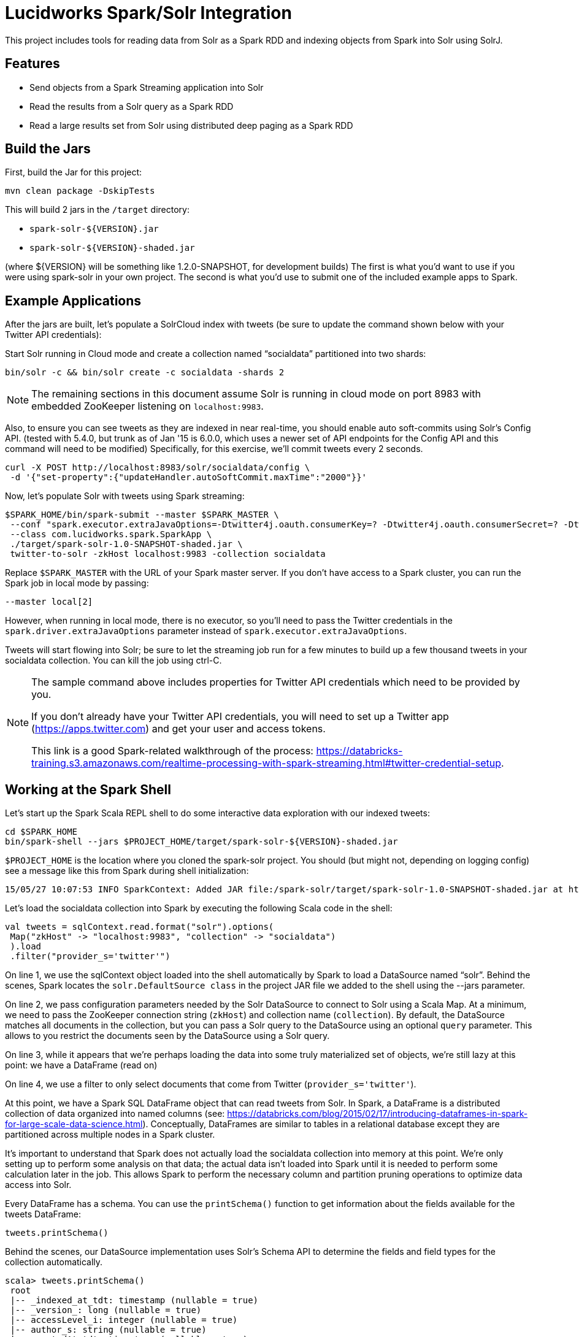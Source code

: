 = Lucidworks Spark/Solr Integration

This project includes tools for reading data from Solr as a Spark RDD and indexing objects from Spark into Solr using SolrJ.

// tag::features[]
== Features

* Send objects from a Spark Streaming application into Solr
* Read the results from a Solr query as a Spark RDD
* Read a large results set from Solr using distributed deep paging as a Spark RDD

// end::features[]
// tag::spark-build[]

== Build the Jars
First, build the Jar for this project:

`mvn clean package -DskipTests`

This will build 2 jars in the `/target` directory:

* `spark-solr-${VERSION}.jar`
* `spark-solr-${VERSION}-shaded.jar`

(where ${VERSION} will be something like 1.2.0-SNAPSHOT, for development builds)
The first is what you'd want to use if you were using spark-solr in your own project. The second is what you'd use to submit one of the included example apps to Spark.

// end::spark-build[]

// tag::spark-devdocs[]
// tag::spark-example[]

== Example Applications

After the jars are built, let's populate a SolrCloud index with tweets (be sure to update the command shown below with your Twitter API credentials):

Start Solr running in Cloud mode and create a collection named “socialdata” partitioned into two shards:

[source]
bin/solr -c && bin/solr create -c socialdata -shards 2

NOTE: The remaining sections in this document assume Solr is running in cloud mode on port 8983 with embedded ZooKeeper listening on `localhost:9983`.

Also, to ensure you can see tweets as they are indexed in near real-time, you should enable auto soft-commits using Solr’s Config API.
(tested with 5.4.0, but trunk as of Jan '15 is 6.0.0, which uses a newer set of API endpoints for the Config API and this command will need to be modified)
Specifically, for this exercise, we’ll commit tweets every 2 seconds.

[source]
curl -X POST http://localhost:8983/solr/socialdata/config \
 -d '{"set-property":{"updateHandler.autoSoftCommit.maxTime":"2000"}}'

Now, let’s populate Solr with tweets using Spark streaming:

[source]
$SPARK_HOME/bin/spark-submit --master $SPARK_MASTER \
 --conf "spark.executor.extraJavaOptions=-Dtwitter4j.oauth.consumerKey=? -Dtwitter4j.oauth.consumerSecret=? -Dtwitter4j.oauth.accessToken=? -Dtwitter4j.oauth.accessTokenSecret=?" \
 --class com.lucidworks.spark.SparkApp \
 ./target/spark-solr-1.0-SNAPSHOT-shaded.jar \
 twitter-to-solr -zkHost localhost:9983 -collection socialdata

Replace `$SPARK_MASTER` with the URL of your Spark master server. If you don’t have access to a Spark cluster, you can run the Spark job in local mode by passing:

[source]
--master local[2]

However, when running in local mode, there is no executor, so you’ll need to pass the Twitter credentials in the `spark.driver.extraJavaOptions` parameter instead of `spark.executor.extraJavaOptions`.

Tweets will start flowing into Solr; be sure to let the streaming job run for a few minutes to build up a few thousand tweets in your socialdata collection. You can kill the job using ctrl-C.

[NOTE]
====
The sample command above includes properties for Twitter API credentials which need to be provided by you.

If you don't already have your Twitter API credentials, you will need to set up a Twitter app (https://apps.twitter.com) and get your user and access tokens.

This link is a good Spark-related walkthrough of the process:
https://databricks-training.s3.amazonaws.com/realtime-processing-with-spark-streaming.html#twitter-credential-setup.
====

// end::spark-example[]
// tag::spark-shell[]

== Working at the Spark Shell

Let’s start up the Spark Scala REPL shell to do some interactive data exploration with our indexed tweets:

[source]
cd $SPARK_HOME
bin/spark-shell --jars $PROJECT_HOME/target/spark-solr-${VERSION}-shaded.jar

`$PROJECT_HOME` is the location where you cloned the spark-solr project. You should (but might not, depending on logging config) see a message like this from Spark during shell initialization:

[source]
15/05/27 10:07:53 INFO SparkContext: Added JAR file:/spark-solr/target/spark-solr-1.0-SNAPSHOT-shaded.jar at http://192.168.1.3:57936/jars/spark-solr-1.0-SNAPSHOT-shaded.jar with timestamp 1432742873044

Let’s load the socialdata collection into Spark by executing the following Scala code in the shell:

[source]
----
val tweets = sqlContext.read.format("solr").options(
 Map("zkHost" -> "localhost:9983", "collection" -> "socialdata")
 ).load
 .filter("provider_s='twitter'")
----

On line 1, we use the sqlContext object loaded into the shell automatically by Spark to load a DataSource named “solr”. Behind the scenes, Spark locates the `solr.DefaultSource class` in the project JAR file we added to the shell using the --jars parameter.

On line 2, we pass configuration parameters needed by the Solr DataSource to connect to Solr using a Scala Map. At a minimum, we need to pass the ZooKeeper connection string (`zkHost`) and collection name (`collection`). By default, the DataSource matches all documents in the collection, but you can pass a Solr query to the DataSource using an optional `query` parameter. This allows to you restrict the documents seen by the DataSource using a Solr query.

On line 3, while it appears that we're perhaps loading the data into some truly materialized set of objects, we're still lazy at this point: we have a DataFrame (read on)

On line 4, we use a filter to only select documents that come from Twitter (`provider_s='twitter'`).

At this point, we have a Spark SQL DataFrame object that can read tweets from Solr. In Spark, a DataFrame is a distributed collection of data organized into named columns (see: https://databricks.com/blog/2015/02/17/introducing-dataframes-in-spark-for-large-scale-data-science.html). Conceptually, DataFrames are similar to tables in a relational database except they are partitioned across multiple nodes in a Spark cluster.

It’s important to understand that Spark does not actually load the socialdata collection into memory at this point. We’re only setting up to perform some analysis on that data; the actual data isn’t loaded into Spark until it is needed to perform some calculation later in the job. This allows Spark to perform the necessary column and partition pruning operations to optimize data access into Solr.

Every DataFrame has a schema. You can use the `printSchema()` function to get information about the fields available for the tweets DataFrame:

[source]
tweets.printSchema()

Behind the scenes, our DataSource implementation uses Solr’s Schema API to determine the fields and field types for the collection automatically.

[source,scala]
----
scala> tweets.printSchema()
 root
 |-- _indexed_at_tdt: timestamp (nullable = true)
 |-- _version_: long (nullable = true)
 |-- accessLevel_i: integer (nullable = true)
 |-- author_s: string (nullable = true)
 |-- createdAt_tdt: timestamp (nullable = true)
 |-- currentUserRetweetId_l: long (nullable = true)
 |-- favorited_b: boolean (nullable = true)
 |-- id: string (nullable = true)
 |-- id_l: long (nullable = true)
 ...
----

Next, let’s register the tweets DataFrame as a temp table so that we can use it in SQL queries:

[source]
tweets.registerTempTable("tweets")

For example, we can count the number of retweets by doing:

[source]
sqlContext.sql("SELECT COUNT(type_s) FROM tweets WHERE type_s='echo'").show()

If you check your Solr log, you’ll see the following query was generated by the Solr DataSource to process the SQL statement (note I added the newlines between parameters to make it easier to read the query):

[source]
----
 q=*:*&
 fq=provider_s:twitter&
 fq=type_s:echo&
 distrib=false&
 fl=type_s,provider_s&
 cursorMark=*&
 start=0&
 sort=id+asc&
 collection=socialdata&
 rows=1000
----

There are a couple of interesting aspects of this query.

First, notice that the `provider_s` field filter we used when we declared the DataFrame translated into a Solr filter query parameter (`fq=provider_s:twitter`). Solr will cache an efficient data structure for this filter that can be reused across queries, which improves performance when reading data from Solr to Spark.

In addition, the SQL statement included a WHERE clause that also translated into an additional filter query (`fq=type_s:echo`). Our DataSource implementation handles the translation of SQL clauses to Solr specific query constructs. On the backend, Spark handles the distribution and optimization of the logical plan to execute a job that accesses data sources.

Even though there are many fields available for each tweet in our collection, Spark ensures that only the fields needed to satisfy the query are retrieved from the data source, which in this case is only `type_s` and `provider_s`. In general, it’s a good idea to only request the specific fields you need access to when reading data in Spark.

The query also uses deep-paging cursors to efficiently read documents deep into the result set. If you’re curious how deep paging cursors work in Solr, please read: https://lucidworks.com/blog/coming-soon-to-solr-efficient-cursor-based-iteration-of-large-result-sets/. Also, matching documents are streamed back from Solr, which improves performance because the client side (Spark task) does not have to wait for a full page of documents (1000) to be constructed on the Solr side before receiving data. In other words, documents are streamed back from Solr as soon as the first hit is identified.

The last interesting aspect of this query is the `distrib=false` parameter. Behind the scenes, the Solr DataSource will read data from all shards in a collection in parallel from different Spark tasks. In other words, if you have a collection with ten shards, then the Solr DataSource implementation will use 10 Spark tasks to read from each shard in parallel. The `distrib=false` parameter ensures that each shard will only execute the query locally instead of distributing it to other shards.

However, reading from all shards in parallel does not work for Top N type use cases where you need to read documents from Solr in ranked order across all shards. You can disable the parallelization feature by setting the `parallel_shards` parameter to false. When set to false, the Solr DataSource will execute a standard distributed query. Consequently, you should use caution when disabling this feature, especially when reading very large result sets from Solr.

Beyond SQL, the Spark API exposes a number of functional operations you can perform on a DataFrame. For example, if we wanted to determine the top authors based on the number of posts, we could use the following SQL:

[source,sql]
sqlContext.sql("select author_s, COUNT(author_s) num_posts from tweets where type_s='post' group by author_s order by num_posts desc limit 10").show()

[source,sql]
tweets.filter("type_s='post'").groupBy("author_s").count().orderBy(desc("count")).limit(10).show()

Another subtle aspect of working with DataFrames is that you as a developer need to decide when to cache the DataFrame based on how expensive it was to create it. For instance, if you load 10’s of millions of rows from Solr and then perform some costly transformation that trims your DataFrame down to 10,000 rows, then it would be wise to cache the smaller DataFrame so that you won’t have to re-read millions of rows from Solr again. On the other hand, caching the original millions of rows pulled from Solr is probably not very useful, as that will consume too much memory. The general advice I follow is to cache DataFrames when you need to reuse them for additional computation and they require some computation to generate.

// end::spark-shell[]
// tag::tuning[]

== Tuning the Solr SparkSQL DataSource

The Solr DataSource supports a number of optional parameters to allow you to optimize performance when reading data from Solr. Let's start with the most basic definition of the Solr DataSource and build up the options as we progress through this section:

[source]
var solr = sqlContext.read.format("solr").option("zkhost", "localhost:9983").option("collection","socialdata").load()

=== query

Probably the most obvious option is to specify a Solr query that limits the rows you want to load into Spark.
For instance, if we only wanted to load documents that mention "solr", we would do:

[source]
option("query","body_t:solr")

If you don't specify the "query" option, then all rows are read using the match all documents query (`*:*`).

=== fields

You can use the "fields" option to specify a subset of fields to retrieve for each document in your results:

[source]
option("fields","id,author_s,favorited_b,...")

By default, all fields for each document are pulled back from Solr.

=== rows

You can use the "rows" option to specify the number of rows to retrieve from Solr per request. Behind the scenes, the implemenation uses deep paging cursors and response streaming, so it is usually safe to specify a large number of rows. By default, the implementation uses 1000 but if your documents are smaller, you can increase this to 5000. Using too large a value can put pressure on the Solr JVM's garbage collector.

[source]
option("rows","5000")

=== split_field

If your Spark cluster has more available executor slots than the number of shards, then you can increase parallelism when reading from Solr by splitting each shard into sub ranges using a split field. A good candidate for the split field is the `_version_` field that is attached to every document by the shard leader during indexing.

[source]
option("split_field","_version_")

Behind the scenes, the DataSource implementation tries to split the shard into evenly sized splits using filter queries. You can also split on a string-based keyword field but it should have sufficient variance in the values to allow for creating enough splits to be useful. In other words, if your Spark cluster can handle 10 splits per shard, but there are only 3 unique values in a keyword field, then you will only get 3 splits.

=== splits_per_shard

The "splits_per_shard" option provides a hint to the shard split planner on how many splits to create per shard. This should be based on the number of available executor slots in your Spark cluster divided by the number of shards in the collection you're querying. For instance, if you're querying into a 5 shard collection and your Spark cluster has 20 available executor slots to run the job, then you'll want to use:

[source]
option("splits_per_shard","4")

Keep in mind that this is only a hint to the split calculator and you may end up with a slightly different number of splits than what was requested.

=== parallel_shards

By default, each shard in your collection is read independently in different Spark tasks, which means your Spark job will not see rows in global sort order. This will not work for top N type queries where you need results sorted by Solr across all shards.

You can set the "parallel_shards" option to "false" to disable this feature to support top N style queries, however, that will reduce read performance in your Spark job, so use it wisely.

// end::tuning[]
// tag::solr-read[]

== Reading data from Solr as a Spark RDD

The `com.lucidworks.spark.rdd.SolrRDD` class transforms the results of a Solr query into a Spark RDD.

[source]
SolrRDD solrRDD = new SolrRDD(zkHost, collection, jsc.sc());
JavaRDD<SolrDocument> solrJavaRDD = solrRDD.queryShards(solrQuery);

Once you've converted the results in an RDD, you can use the Spark API to perform analytics against the data from Solr. For instance, the following code extracts terms from the tweet_s field of each document in the results:

[source]
JavaRDD<String> words = solrJavaRDD.flatMap(new FlatMapFunction<SolrDocument, String>() {
  public Iterable<String> call(SolrDocument doc) {
    Object tweet_s = doc.get("tweet_s");
    String str = tweet_s != null ? tweet_s.toString() : "";
    str = str.toLowerCase().replaceAll("[.,!?\n]", " ");
    return Arrays.asList(str.split(" "));
  }
});

// end::solr-read[]
// tag::solr-write[]

== Writing data to Solr from Spark Streaming

The `com.lucidworks.spark.SolrSupport` class provides static helper functions for send data to Solr from a Spark streaming application. The `TwitterToSolrStreamProcessor` class provides a good example of how to use the SolrSupport API. For sending documents directly to Solr, you need to build-up a `SolrInputDocument` in your Spark streaming application code.

[source]
    String zkHost = cli.getOptionValue("zkHost", "localhost:9983");
    String collection = cli.getOptionValue("collection", "collection1");
    int batchSize = Integer.parseInt(cli.getOptionValue("batchSize", "10"));
    SolrSupport.indexDStreamOfDocs(zkHost, collection, batchSize, docs);

// end::solr-write[]
// tag::spark-app[]

== Developing a Spark Application

The `com.lucidworks.spark.SparkApp` provides a simple framework for implementing Spark applications in Java. The class saves you from having to duplicate boilerplate code needed to run a Spark application, giving you more time to focus on the business logic of your application.

To leverage this framework, you need to develop a concrete class that either implements RDDProcessor or extends StreamProcessor depending on the type of application you're developing.

=== RDDProcessor

Implement the `com.lucidworks.spark.SparkApp$RDDProcessor` interface for building a Spark application that operates on a JavaRDD, such as one pulled from a Solr query (see SolrQueryProcessor as an example).

=== StreamProcessor

Extend the `com.lucidworks.spark.SparkApp$StreamProcessor` abstract class to build a Spark streaming application.

See `com.lucidworks.spark.example.streaming.oneusagov.OneUsaGovStreamProcessor` or `com.lucidworks.spark.example.streaming.TwitterToSolrStreamProcessor` for examples of how to write a StreamProcessor.

// end::spark-app[]
// tag::spark-auth[]

== Authenticating with Kerberized Solr

For background on Solr security, see: https://cwiki.apache.org/confluence/display/solr/Security.

The SparkApp framework allows you to pass the path to a JAAS authentication configuration file using the `-solrJaasAuthConfig option`.

For example, if you need to authenticate using the "solr" Kerberos principal, you need to create a JAAS config file named `jaas-client.conf` that sets the location of your Kerberos keytab file, such as:

[source]
Client {
  com.sun.security.auth.module.Krb5LoginModule required
  useKeyTab=true
  keyTab="/keytabs/solr.keytab"
  storeKey=true
  useTicketCache=true
  debug=true
  principal="solr";
};

To use this configuration to authenticate to Solr, you simply need to pass the path to `jaas-client.conf` created above using the `-solrJaasAuthConfig option`, such as:

[source]
spark-submit --master yarn-server \
  --class com.lucidworks.spark.SparkApp \
  $SPARK_SOLR_PROJECT/target/lucidworks-spark-rdd-2.0.3.jar \
  hdfs-to-solr -zkHost $ZK -collection spark-hdfs \
  -hdfsPath /user/spark/testdata/syn_sample_50k \
  -solrJaasAuthConfig=/path/to/jaas-client.conf

// end::spark-auth[]
// end::spark-devdocs[]
